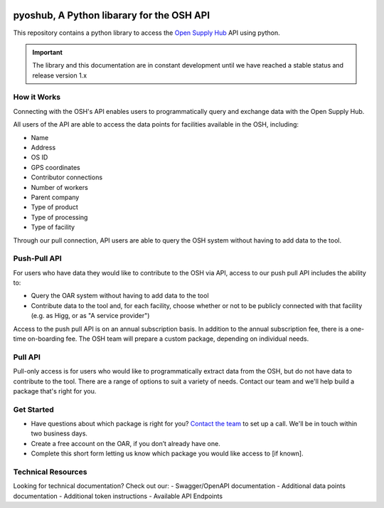 .. image:: https://images.squarespace-cdn.com/content/v1/628fa7cfd0b20d628a9b2b35/56e6e587-57b7-40ff-bdd2-79158e66eacf/OSH_Logo.png?format=1500w
   :scale: 50%
   :alt: Open Supply Hub logo


pyoshub, A Python libarary for the OSH API
===========================================

This repository contains a python library to access the 
`Open Supply Hub <https://opensupplyhub.org>`_ API using python.

.. important::
    The library and this documentation are in constant development until we have reached a stable
    status and release version 1.x
    

How it Works
------------

Connecting with the OSH's API enables users to programmatically query and exchange 
data with the Open Supply Hub.

All users of the API are able to access the data points for facilities available in the 
OSH, including:

- Name
- Address
- OS ID
- GPS coordinates
- Contributor connections
- Number of workers
- Parent company
- Type of product
- Type of processing
- Type of facility

Through our pull connection, API users are able to query the OSH system without having
to add data to the tool.

Push-Pull API
-------------

For users who have data they would like to contribute to the OSH via API, 
access to our push pull API includes the ability to:

- Query the OAR system without having to add data to the tool
- Contribute data to the tool and, for each facility, choose whether or not to be publicly connected with that facility (e.g. as Higg, or as "A service provider")

Access to the push pull API is on an annual subscription basis. In addition to the annual 
subscription fee, there is a one-time on-boarding fee. The OSH team will prepare a custom 
package, depending on individual needs.

Pull API
--------
Pull-only access is for users who would like to programmatically extract data from the OSH, 
but do not have data to contribute to the tool. There are a range of options to suit a 
variety of needs. Contact our team and we'll help build a package that's right for you.

Get Started
-----------
- Have questions about which package is right for you? `Contact the team <https://info.openapparel.org/contact-us>`_ to set up a call. We'll be in touch within two business days.
- Create a free account on the OAR, if you don’t already have one.
- Complete this short form letting us know which package you would like access to [if known].

Technical Resources
-------------------
Looking for technical documentation? Check out our:
- Swagger/OpenAPI documentation
- Additional data points documentation
- Additional token instructions
- Available API Endpoints